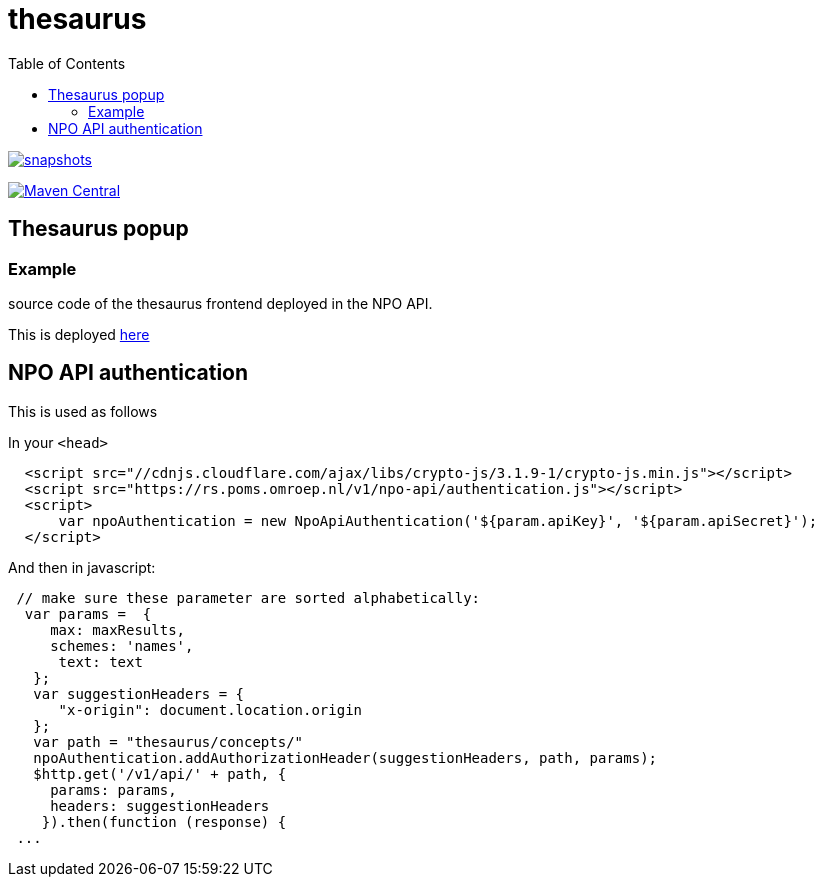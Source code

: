 = thesaurus
:toc:

image:https://img.shields.io/nexus/s/https/oss.sonatype.org/nl.vpro.poms/poms-thesaurus.svg[snapshots,link=https://oss.sonatype.org/content/repositories/snapshots/nl/vpro/poms/poms-thesaurus/]

image:https://img.shields.io/maven-central/v/nl.vpro.poms/poms-thesaurus.svg?label=Maven%20Central[Maven Central,link=https://search.maven.org/search?q=g:nl.vpro.poms%20AND%20a:poms-thesaurus]

 
== Thesaurus popup

=== Example

source code of the thesaurus frontend deployed in the NPO API.

This is deployed https://rs-dev.poms.omroep.nl/v1/thesaurus/example[here]

== NPO API authentication


This is used as follows

In your `<head>`

```html
  <script src="//cdnjs.cloudflare.com/ajax/libs/crypto-js/3.1.9-1/crypto-js.min.js"></script>
  <script src="https://rs.poms.omroep.nl/v1/npo-api/authentication.js"></script>
  <script>
      var npoAuthentication = new NpoApiAuthentication('${param.apiKey}', '${param.apiSecret}');
  </script>
```
And then in javascript:
```js

 // make sure these parameter are sorted alphabetically:
  var params =  {
     max: maxResults,
     schemes: 'names',
      text: text
   };
   var suggestionHeaders = {
      "x-origin": document.location.origin
   };
   var path = "thesaurus/concepts/"
   npoAuthentication.addAuthorizationHeader(suggestionHeaders, path, params);
   $http.get('/v1/api/' + path, {
     params: params,
     headers: suggestionHeaders
    }).then(function (response) {
 ...
```
